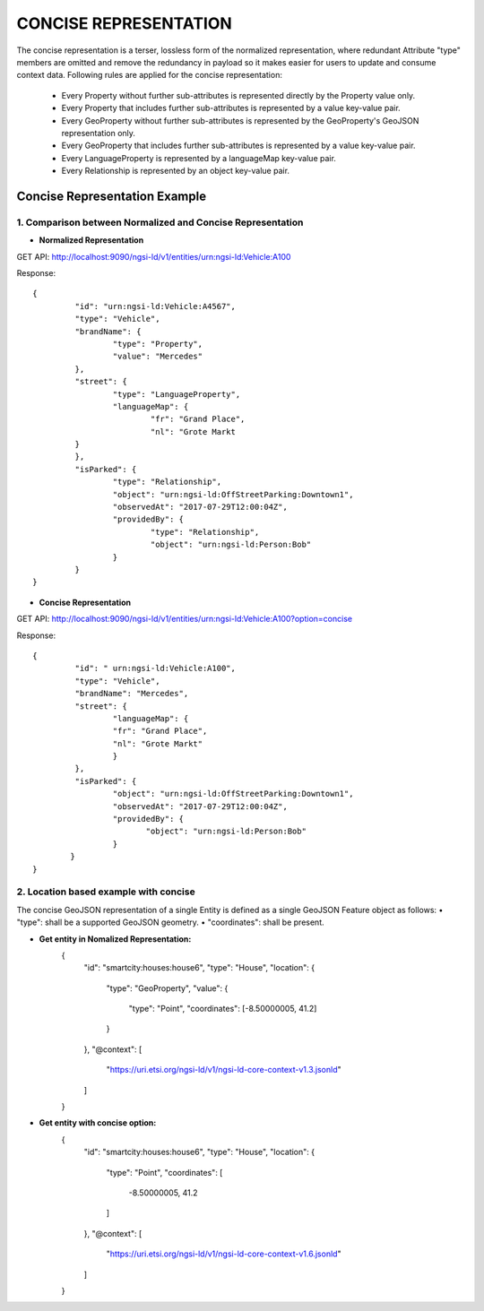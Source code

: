 ***********************
CONCISE REPRESENTATION
***********************

The concise representation is a terser, lossless form of the normalized representation, where redundant Attribute "type" members are omitted and remove the redundancy in payload so it makes easier for users to update and consume context data.
Following rules are applied for the concise representation:
 • Every Property without further sub-attributes is represented directly by the Property value only.
 • Every Property that includes further sub-attributes is represented by a value key-value pair.
 • Every GeoProperty without further sub-attributes is represented by the GeoProperty's GeoJSON representation only.
 • Every GeoProperty that includes further sub-attributes is represented by a value key-value pair.
 • Every LanguageProperty is represented by a languageMap key-value pair.
 • Every Relationship is represented by an object key-value pair.

Concise Representation Example
###############################

1. Comparison between Normalized and Concise Representation
------------------------------------------------------------

- **Normalized Representation**

GET API: http://localhost:9090/ngsi-ld/v1/entities/urn:ngsi-ld:Vehicle:A100

Response:
::	
	{
		 "id": "urn:ngsi-ld:Vehicle:A4567",
		 "type": "Vehicle",
		 "brandName": {
			 "type": "Property",
			 "value": "Mercedes"
		 },
		 "street": {
			 "type": "LanguageProperty",
			 "languageMap": {
				 "fr": "Grand Place",
				 "nl": "Grote Markt
		 }
		 },
		 "isParked": {
			 "type": "Relationship",
			 "object": "urn:ngsi-ld:OffStreetParking:Downtown1",
			 "observedAt": "2017-07-29T12:00:04Z",
			 "providedBy": {
				 "type": "Relationship",
				 "object": "urn:ngsi-ld:Person:Bob"
			 }
		 }
	}

- **Concise Representation**

GET API: http://localhost:9090/ngsi-ld/v1/entities/urn:ngsi-ld:Vehicle:A100?option=concise

Response:
::
	{
		 "id": " urn:ngsi-ld:Vehicle:A100",
		 "type": "Vehicle",
		 "brandName": "Mercedes",
		 "street": {
			 "languageMap": {
			 "fr": "Grand Place",
			 "nl": "Grote Markt"
			 }
		 },
		 "isParked": {
			 "object": "urn:ngsi-ld:OffStreetParking:Downtown1",
			 "observedAt": "2017-07-29T12:00:04Z",
			 "providedBy": {
				"object": "urn:ngsi-ld:Person:Bob"
			 }
		}
	}

2. Location based example with concise
---------------------------------------

The concise GeoJSON representation of a single Entity is defined as a single GeoJSON Feature object as follows: 
• "type": shall be a supported GeoJSON geometry.
• "coordinates": shall be present.

- **Get entity in Nomalized Representation:**
	{
		"id": "smartcity:houses:house6",
		"type": "House",
		"location": {
					"type": "GeoProperty",
					"value": {
							"type": "Point",
							"coordinates": [-8.50000005, 41.2]
					}
		},
		"@context": [
			"https://uri.etsi.org/ngsi-ld/v1/ngsi-ld-core-context-v1.3.jsonld"
		]
	}

- **Get entity with concise option:**
	{
		"id": "smartcity:houses:house6",
		"type": "House",
		"location": {
			"type": "Point",
			"coordinates": [
				-8.50000005,
				41.2
			]
		},
		"@context": [
			"https://uri.etsi.org/ngsi-ld/v1/ngsi-ld-core-context-v1.6.jsonld"
		]
	}


 

